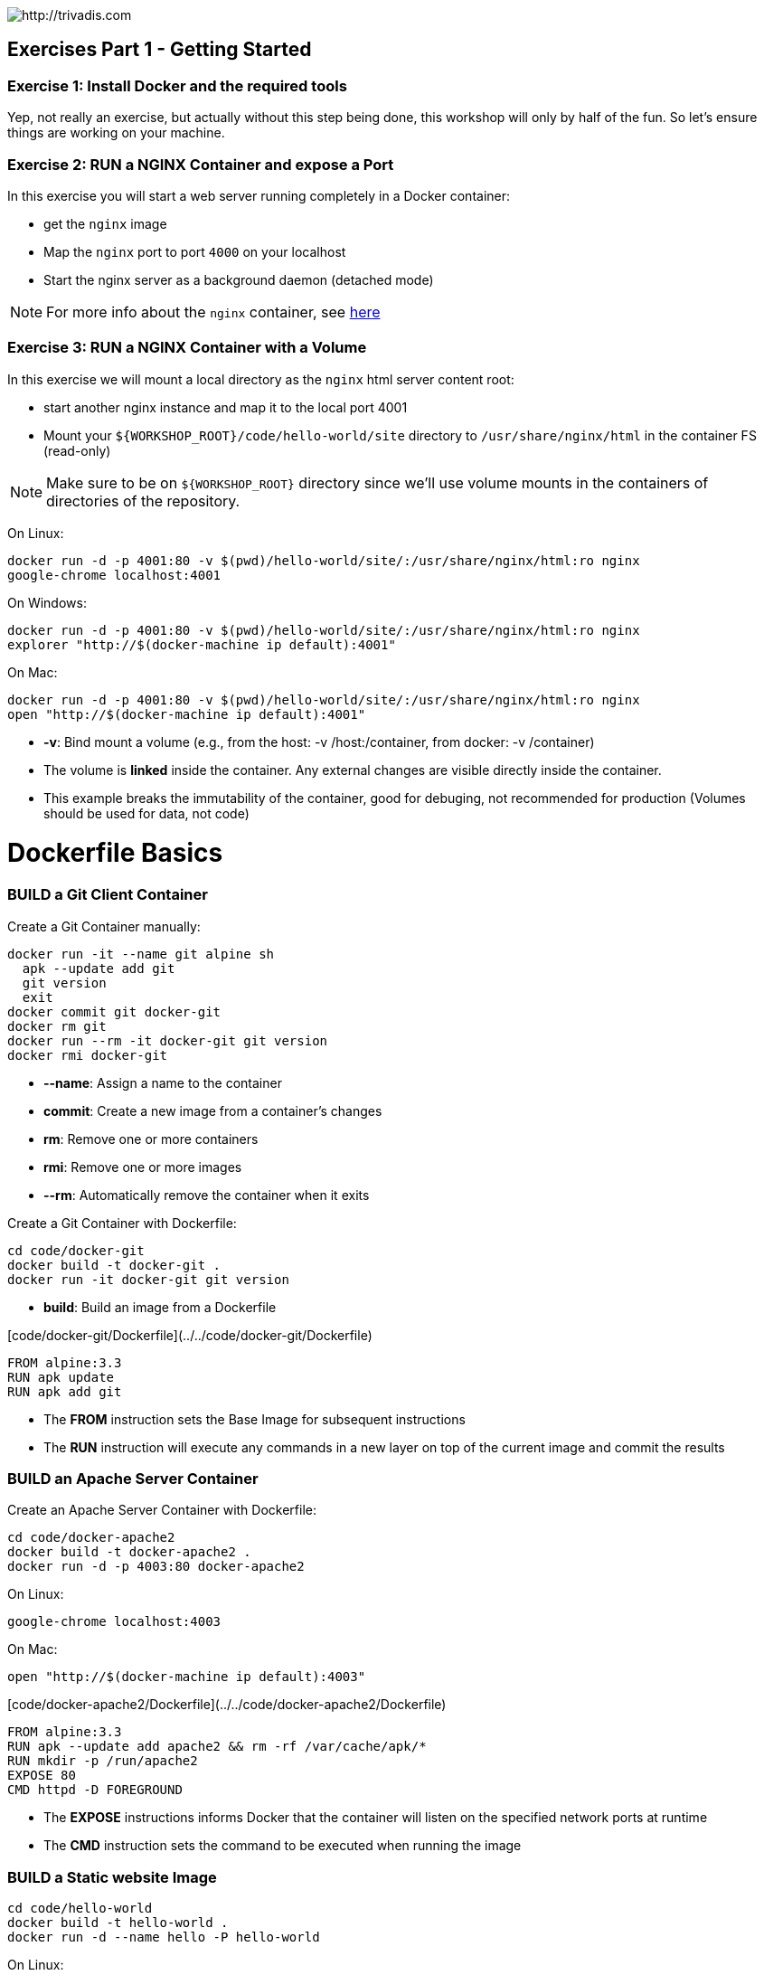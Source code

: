 image::https://www.trivadis.com/sites/all/themes/custom/img/trivadis-logo.svg[http://trivadis.com]

## Exercises Part 1 - Getting Started

### Exercise 1: Install Docker and the required tools

Yep, not really an exercise, but actually without this step being done, this workshop will only by half of the fun.
So let's ensure things are working on your machine.


### Exercise 2: RUN a NGINX Container and expose a Port

In this exercise you will start a web server running completely in a Docker container:

* get the `nginx` image
* Map the `nginx` port to port `4000` on your localhost
* Start the nginx server as a background daemon (detached mode)

NOTE: For more info about the `nginx` container, see https://registry.hub.docker.com/_/nginx/[here]


### Exercise 3: RUN a NGINX Container with a Volume


In this exercise we will mount a local directory as the `nginx` html server content root:

* start another nginx instance and map it to the local port 4001
* Mount your `${WORKSHOP_ROOT}/code/hello-world/site` directory to `/usr/share/nginx/html` in the container FS
  (read-only)

NOTE: Make sure to be on `${WORKSHOP_ROOT}` directory since we'll use volume mounts in the containers of directories
     of the repository.

On Linux:
```
docker run -d -p 4001:80 -v $(pwd)/hello-world/site/:/usr/share/nginx/html:ro nginx
google-chrome localhost:4001
```

On Windows:
```
docker run -d -p 4001:80 -v $(pwd)/hello-world/site/:/usr/share/nginx/html:ro nginx
explorer "http://$(docker-machine ip default):4001"
```

On Mac:
```
docker run -d -p 4001:80 -v $(pwd)/hello-world/site/:/usr/share/nginx/html:ro nginx
open "http://$(docker-machine ip default):4001"
```

* **-v**: Bind mount a volume (e.g., from the host: -v /host:/container, from docker: -v /container)
* The volume is **linked** inside the container. Any external changes are visible directly inside the container.
* This example breaks the immutability of the container, good for debuging, not recommended for production
(Volumes should be used for data, not code)
















# Dockerfile Basics

### BUILD a Git Client Container

Create a Git Container manually:

```
docker run -it --name git alpine sh
  apk --update add git
  git version
  exit
docker commit git docker-git
docker rm git
docker run --rm -it docker-git git version
docker rmi docker-git
```

* **--name**: Assign a name to the container
* **commit**: Create a new image from a container's changes
* **rm**: Remove one or more containers
* **rmi**: Remove one or more images
* **--rm**: Automatically remove the container when it exits

Create a Git Container with Dockerfile:

```
cd code/docker-git
docker build -t docker-git .
docker run -it docker-git git version
```

* **build**: Build an image from a Dockerfile

[code/docker-git/Dockerfile](../../code/docker-git/Dockerfile)
```
FROM alpine:3.3
RUN apk update
RUN apk add git
```

* The **FROM** instruction sets the Base Image for subsequent instructions
* The **RUN** instruction will execute any commands in a new layer on top of the current image and commit the results


### BUILD an Apache Server Container

Create an Apache Server Container with Dockerfile:

```
cd code/docker-apache2
docker build -t docker-apache2 .
docker run -d -p 4003:80 docker-apache2
```

On Linux:
```
google-chrome localhost:4003
```

On Mac:
```
open "http://$(docker-machine ip default):4003"
```

[code/docker-apache2/Dockerfile](../../code/docker-apache2/Dockerfile)
```
FROM alpine:3.3
RUN apk --update add apache2 && rm -rf /var/cache/apk/*
RUN mkdir -p /run/apache2
EXPOSE 80
CMD httpd -D FOREGROUND
```

* The **EXPOSE** instructions informs Docker that the container will listen on the specified network ports at runtime
* The **CMD** instruction sets the command to be executed when running the image


### BUILD a Static website Image

```
cd code/hello-world
docker build -t hello-world .
docker run -d --name hello -P hello-world
```

On Linux:
```
google-chrome $(docker port hello 80)
```

On Mac:
```
open "http://$(docker-machine ip default):${$(docker port hello 80)##*:}"
```

* **-P**: Publish all exposed ports to the host interfaces
* **port**: Lookup the public-facing port that is NAT-ed to PRIVATE_PORT

[code/hello-world/Dockerfile](../../code/hello-world/Dockerfile)
```
FROM nginx:1.8-alpine
ADD site /usr/share/nginx/html
```

* The **ADD** instruction will copy new files from <src> and add them to the container's filesystem at path <dest>


## Exercise 2 (10 mins)

* Build your website with Dockerfile
* Run an instance
* Share your (non-localhost) url on [Slack](https://dockerbcn.herokuapp.com)


### PUSH Image to a Registry

For this step, we'll need to launch a registry:

```
docker run -d -p 5000:5000 --name registry registry:2
```

Then tag your image under the registry namespace and push it there:

```
REGISTRY=localhost:5000
docker tag hello-world $REGISTRY/$(whoami)/hello-world
docker push $REGISTRY/$(whoami)/hello-world
```

* **tag**: Tag an image into a repository
* **push**: Push an image or a repository to a Docker registry server


## Exercise 3 (10 mins)

* Push your website to the local Registry (use your github username)
* Push your website image
* Share your image name on [Slack](https://dockerbcn.herokuapp.com)


### PULL Image from a Repository

```
docker pull $REGISTRY/$(whoami)/hello-world
docker run -d -P --name=registry-hello $REGISTRY/$(whoami)/hello-world
```

On Linux:
```
google-chrome $(docker port registry-hello 80)
```

On Mac:
```
open "http://$(docker-machine ip default):${$(docker port registry-hello 80)##*:}"
```

* **pull**: Pull an image or a repository from a Docker registry server

